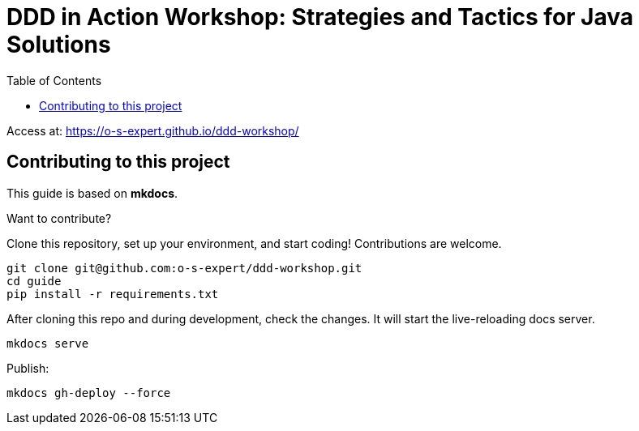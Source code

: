 = DDD in Action Workshop: Strategies and Tactics for Java Solutions
:toc: autto

Access at: https://o-s-expert.github.io/ddd-workshop/

== Contributing to this project

This guide is based on *mkdocs*.

Want to contribute?

Clone this repository, set up your environment, and start coding! Contributions are welcome.

[source,shell]
----
git clone git@github.com:o-s-expert/ddd-workshop.git
cd guide
pip install -r requirements.txt
----

After cloning this repo and during development, check the changes.
It will start the live-reloading docs server.

[source,shell]
----
mkdocs serve
----

Publish:

[source,shell]
----
mkdocs gh-deploy --force
----
